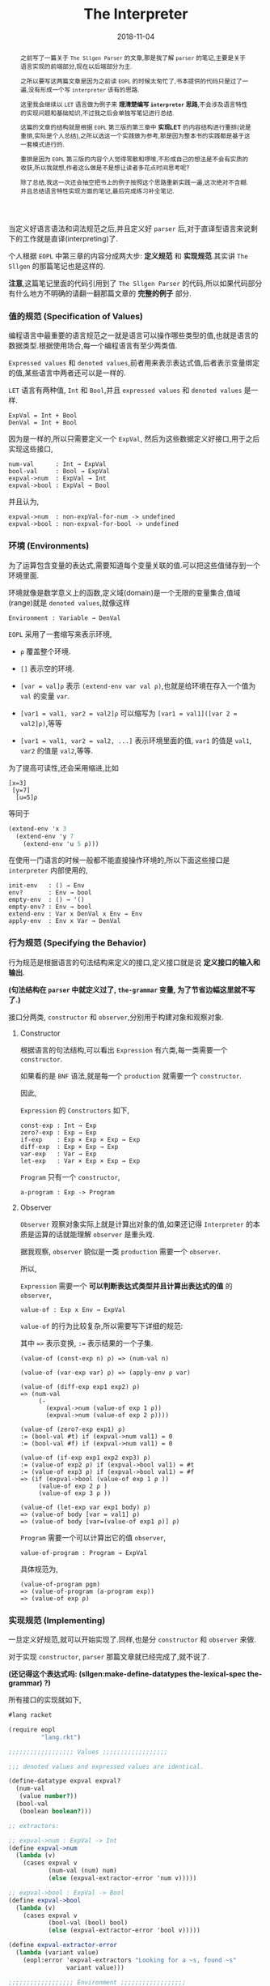 #+title: The Interpreter
#+date: 2018-11-04
#+index: The Interpreter
#+tags: Racket EOPL
#+begin_abstract
之前写了一篇关于 =The Sllgen Parser= 的文章,那是我了解 =parser= 的笔记,主要是关于语言实现的前端部分,现在以后端部分为主.

之所以要写这两篇文章是因为之前读 =EOPL= 的时候太匆忙了,书本提供的代码只是过了一遍,没有形成一个写 =interpreter= 该有的思路.

这里我会继续以 =LET= 语言做为例子来 *理清楚编写 =interpreter= 思路*,不会涉及语言特性的实现问题和基础知识,不过我之后会单独写笔记进行总结.

这篇的文章的结构就是根据 =EOPL= 第三版的第三章中 *实现LET* 的内容结构进行重排(说是重排,实际是个人总结),之所以选这一个实践做为参考,那是因为整本书的实践都是基于这一套模式进行的.

重排是因为 =EOPL= 第三版的内容个人觉得零散和啰嗦,不形成自己的想法是不会有实质的收获,所以我就想,作者这么做是不是想让读者多花点时间思考呢?

除了总结,我这一次还会抽空把书上的例子按照这个思路重新实践一遍,这次绝对不含糊.并且总结语言特性实现方面的笔记,最后完成练习补全笔记.
#+end_abstract

当定义好语言语法和词法规范之后,并且定义好 =parser= 后,对于直译型语言来说剩下的工作就是直译(interpreting)了.

个人根据 =EOPL= 中第三章的内容分成两大步: *定义规范* 和 *实现规范*.其实讲 =The Sllgen= 的那篇笔记也是这样的.

*注意*,这篇笔记里面的代码引用到了 =The Sllgen Parser= 的代码,所以如果代码部分有什么地方不明确的请翻一翻那篇文章的 *完整的例子* 部分.


*** 值的规范 (Specification of Values)

编程语言中最重要的语言规范之一就是语言可以操作哪些类型的值,也就是语言的数据类型.根据使用场合,每一个编程语言有至少两类值.

=Expressed values= 和 =denoted values=,前者用来表示表达式值,后者表示变量绑定的值,某些语言中两者还可以是一样的.

=LET= 语言有两种值, =Int= 和 =Bool=,并且 =expressed values= 和 =denoted values= 是一样.

#+BEGIN_EXAMPLE
ExpVal = Int + Bool
DenVal = Int + Bool
#+END_EXAMPLE

因为是一样的,所以只需要定义一个 =ExpVal=, 然后为这些数据定义好接口,用于之后实现这些接口,

#+BEGIN_EXAMPLE
num-val      : Int → ExpVal
bool-val     : Bool → ExpVal
expval->num  : ExpVal → Int
expval->bool : ExpVal → Bool
#+END_EXAMPLE

并且认为,

#+BEGIN_EXAMPLE
expval->num  : non-expVal-for-num -> undefined
expval->bool : non-expval-for-bool -> undefined
#+END_EXAMPLE


*** 环境 (Environments)

为了运算包含变量的表达式,需要知道每个变量关联的值.可以把这些值储存到一个环境里面.

环境就像是数学意义上的函数,定义域(domain)是一个无限的变量集合,值域(range)就是 =denoted values=,就像这样

#+BEGIN_EXAMPLE
Environment : Variable → DenVal
#+END_EXAMPLE

=EOPL= 采用了一套缩写来表示环境,

- =ρ= 覆盖整个环境.

- =[]= 表示空的环境.

- =[var = val]ρ= 表示 =(extend-env var val ρ)=,也就是给环境在存入一个值为 =val= 的变量 =var=.

- =[var1 = val1, var2 = val2]ρ= 可以缩写为 =[var1 = val1]([var 2 = val2]ρ)=,等等

- =[var1 = val1, var2 = val2, ...]= 表示环境里面的值, =var1= 的值是 =val1=, =var2= 的值是  =val2=,等等.

为了提高可读性,还会采用缩进,比如

#+BEGIN_EXAMPLE
[x=3]
 [y=7]
  [u=5]ρ
#+END_EXAMPLE

等同于

#+BEGIN_SRC scheme
(extend-env 'x 3
  (extend-env 'y 7
    (extend-env 'u 5 ρ)))
#+END_SRC

在使用一门语言的时候一般都不能直接操作环境的,所以下面这些接口是 =interpreter= 内部使用的,

#+BEGIN_EXAMPLE
init-env   : () → Env
env?       : Env → bool
empty-env  : () → '()
empty-env? : Env → bool
extend-env : Var x DenVal x Env → Env
apply-env  : Env x Var → DenVal
#+END_EXAMPLE


*** 行为规范 (Specifying the Behavior)

行为规范是根据语言的句法结构来定义的接口,定义接口就是说 *定义接口的输入和输出*.

*(句法结构在 =parser= 中就定义过了, =the-grammar= 变量, 为了节省边幅这里就不写了.)*

接口分两类, =constructor= 和 =observer=,分别用于构建对象和观察对象.

**** Constructor

根据语言的句法结构,可以看出 =Expression= 有六类,每一类需要一个 =constructor=.

如果看的是 =BNF= 语法,就是每一个 =production= 就需要一个 =constructor=.

因此,

=Expression= 的 =Constructors= 如下,

#+BEGIN_EXAMPLE
const-exp : Int → Exp
zero?-exp : Exp → Exp
if-exp    : Exp × Exp × Exp → Exp
diff-exp  : Exp × Exp → Exp
var-exp   : Var → Exp
let-exp   : Var × Exp × Exp → Exp
#+END_EXAMPLE

=Program= 只有一个 =constructor=,

#+BEGIN_EXAMPLE
a-program : Exp -> Program
#+END_EXAMPLE


**** Observer

=Observer= 观察对象实际上就是计算出对象的值,如果还记得 =Interpreter= 的本质是运算的话就能理解 =observer= 是重头戏.

据我观察, =observer= 貌似是一类 =production= 需要一个 =observer=.

所以,

=Expression= 需要一个 *可以判断表达式类型并且计算出表达式的值* 的 =observer=,

#+BEGIN_EXAMPLE
value-of : Exp x Env → ExpVal
#+END_EXAMPLE

=value-of= 的行为比较复杂,所以需要写下详细的规范:

其中 ==>= 表示变换, =:== 表示结果的一个子集.

#+BEGIN_EXAMPLE
(value-of (const-exp n) ρ) => (num-val n)

(value-of (var-exp var) ρ) => (apply-env ρ var)

(value-of (diff-exp exp1 exp2) ρ)
=> (num-val
     (-
       (expval->num (value-of exp 1 ρ))
       (expval->num (value-of exp 2 ρ))))

(value-of (zero?-exp exp1) ρ)
:= (bool-val #t) if (expval->num val1) = 0
:= (bool-val #f) if (expval->num val1) = 0

(value-of (if-exp exp1 exp2 exp3) ρ)
:= (value-of exp2 ρ) if (expval->bool val1) = #t
:= (value-of exp3 ρ) if (expval->bool val1) = #f
=> (if (expval->bool (value-of exp 1 ρ ))
     (value-of exp 2 ρ )
     (value-of exp 3 ρ ))

(value-of (let-exp var exp1 body) ρ)
=> (value-of body [var = val1] ρ)
=> (value-of body [var=(value-of exp1 ρ)] ρ)
#+END_EXAMPLE

=Program= 需要一个可以计算出它的值 =observer=,

#+BEGIN_EXAMPLE
value-of-program : Program → ExpVal
#+END_EXAMPLE

具体规范为,

#+BEGIN_EXAMPLE
(value-of-program pgm)
=> (value-of-program (a-program exp))
=> (value-of exp ρ)
#+END_EXAMPLE



*** 实现规范 (Implementing)

一旦定义好规范,就可以开始实现了.同样,也是分 =constructor= 和 =observer= 来做.

对于实现 =constructor=, =parser= 那篇文章就已经完成了,就不说了.

*(还记得这个表达式吗: (sllgen:make-define-datatypes the-lexical-spec the-grammar) ?)*

所有接口的实现就如下,

#+BEGIN_SRC scheme
#lang racket

(require eopl
         "lang.rkt")

;;;;;;;;;;;;;;;;;; Values ;;;;;;;;;;;;;;;;;;

;;; denoted values and expressed values are identical.

(define-datatype expval expval?
  (num-val
   (value number?))
  (bool-val
   (boolean boolean?)))

;; extractors:

;; expval->num : ExpVal -> Int
(define expval->num
  (lambda (v)
    (cases expval v
           (num-val (num) num)
           (else (expval-extractor-error 'num v)))))

;; expval->bool : ExpVal -> Bool
(define expval->bool
  (lambda (v)
    (cases expval v
           (bool-val (bool) bool)
           (else (expval-extractor-error 'bool v)))))

(define expval-extractor-error
  (lambda (variant value)
    (eopl:error 'expval-extractors "Looking for a ~s, found ~s"
                variant value)))

;;;;;;;;;;;;;;;;;; Environment ;;;;;;;;;;;;;;;;;;
(define init-env
  (lambda ()
    (extend-env
     'i (num-val 1)
     (extend-env
      'v (num-val 5)
      (extend-env
       'x (num-val 10)
       (empty-env))))))

(define env?
  (lambda (x)
    (or (empty-env? x)
        (and [pair? x]
             [symbol? (car (car x))]
             [expval? (cadr (car x))]
             [env? (cdr x)]))))

(define empty-env (lambda () '()))

(define empty-env? null?)

(define extend-env
  (lambda (sym val old-env)
    (cons (list sym val) old-env)))

(define apply-env
  (lambda (env search-sym)
    (if (empty-env? env)
        (eopl:error 'apply-env "No binding for ~s" search-sym)
        (let ([sym (car (car env))]
              [val (cadr (car env))]
              [old-env (cdr env)])
          (if (eqv? search-sym sym)
              val
              (apply-env old-env search-sym))))))


;;;;;;;;;;;;;;;;;; the interpreter, observers ;;;;;;;;;;;;;;;;;;

;; value-of-program : Program -> ExpVal
(define value-of-program
  (lambda (pgm)
    (cases program pgm
           (a-program (exp1)
                      (value-of exp1 (init-env))))))

;; value-of : Exp * Env -> ExpVal
(define value-of
  (lambda (exp env)
    (cases expression exp
           [const-exp (num) (num-val num)]
           [var-exp (var) (apply-env env var)]
           [diff-exp (exp1 exp2)
                     (let ((val1 (value-of exp1 env))
                           (val2 (value-of exp2 env)))
                       (let ((num1 (expval->num val1))
                             (num2 (expval->num val2)))
                         (num-val
                          (- num1 num2))))]
           [zero?-exp (exp1)
                      (let ((val1 (value-of exp1 env)))
                        (let ((num1 (expval->num val1)))
                          (if (zero? num1)
                              (bool-val #t)
                              (bool-val #f))))]
           [if-exp (exp1 exp2 exp3)
                   (let ((val1 (value-of exp1 env)))
                     (if (expval->bool val1)
                         (value-of exp2 env)
                         (value-of exp3 env)))]
           [let-exp (var exp1 body)
                    (let ((val1 (value-of exp1 env)))
                      (value-of body
                                (extend-env var val1 env)))])))


;;;;;;;;;;;;;;;;;; Example ;;;;;;;;;;;;;;;;;;

(define run
  (lambda (src)
    (cases expval (value-of-program (scan&parse src))
           [num-val (num) num]
           [bool-val (bool) bool]
           [else (eopl:error 'expval-extractors "Undefined")])))

(run "if zero?(0) then 2 else 0") ; => 2
(run "-(1,2)")                    ; => -1
(run "let a = 1 in -(10, a)")     ; => 9
(run "i")
#+END_SRC
